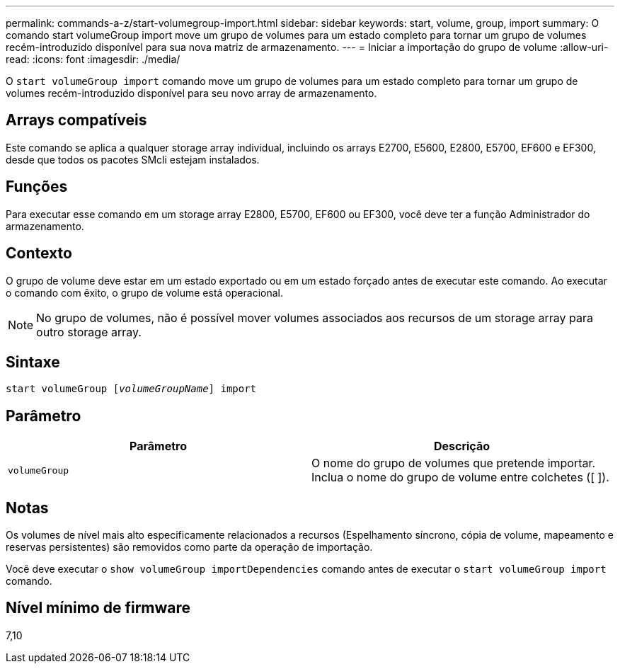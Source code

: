 ---
permalink: commands-a-z/start-volumegroup-import.html 
sidebar: sidebar 
keywords: start, volume, group, import 
summary: O comando start volumeGroup import move um grupo de volumes para um estado completo para tornar um grupo de volumes recém-introduzido disponível para sua nova matriz de armazenamento. 
---
= Iniciar a importação do grupo de volume
:allow-uri-read: 
:icons: font
:imagesdir: ./media/


[role="lead"]
O `start volumeGroup import` comando move um grupo de volumes para um estado completo para tornar um grupo de volumes recém-introduzido disponível para seu novo array de armazenamento.



== Arrays compatíveis

Este comando se aplica a qualquer storage array individual, incluindo os arrays E2700, E5600, E2800, E5700, EF600 e EF300, desde que todos os pacotes SMcli estejam instalados.



== Funções

Para executar esse comando em um storage array E2800, E5700, EF600 ou EF300, você deve ter a função Administrador do armazenamento.



== Contexto

O grupo de volume deve estar em um estado exportado ou em um estado forçado antes de executar este comando. Ao executar o comando com êxito, o grupo de volume está operacional.

[NOTE]
====
No grupo de volumes, não é possível mover volumes associados aos recursos de um storage array para outro storage array.

====


== Sintaxe

[listing, subs="+macros"]
----
pass:quotes[start volumeGroup [_volumeGroupName_]] import
----


== Parâmetro

[cols="2*"]
|===
| Parâmetro | Descrição 


 a| 
`volumeGroup`
 a| 
O nome do grupo de volumes que pretende importar. Inclua o nome do grupo de volume entre colchetes ([ ]).

|===


== Notas

Os volumes de nível mais alto especificamente relacionados a recursos (Espelhamento síncrono, cópia de volume, mapeamento e reservas persistentes) são removidos como parte da operação de importação.

Você deve executar o `show volumeGroup importDependencies` comando antes de executar o `start volumeGroup import` comando.



== Nível mínimo de firmware

7,10
